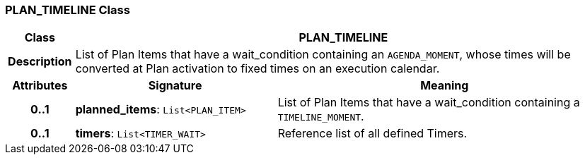 === PLAN_TIMELINE Class

[cols="^1,3,5"]
|===
h|*Class*
2+^h|*PLAN_TIMELINE*

h|*Description*
2+a|List of Plan Items that have a wait_condition containing an `AGENDA_MOMENT`, whose times will be converted at Plan activation to fixed times on an execution calendar.

h|*Attributes*
^h|*Signature*
^h|*Meaning*

h|*0..1*
|*planned_items*: `List<PLAN_ITEM>`
a|List of Plan Items that have a wait_condition containing a `TIMELINE_MOMENT`.

h|*0..1*
|*timers*: `List<TIMER_WAIT>`
a|Reference list of all defined Timers.
|===
